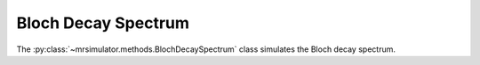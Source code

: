 Bloch Decay Spectrum
--------------------

The :py:class:`~mrsimulator.methods.BlochDecaySpectrum` class simulates the
Bloch decay spectrum.

.. plot::
    :context: close-figs

    from mrsimulator.methods import BlochDecaySpectrum

    method = BlochDecaySpectrum(
        channels=["1H"],
        rotor_frequency=12500,  # in Hz
        rotor_angle=54.735 * 3.14159 / 180,  # in rad
        magnetic_flux_density=9.4,  # in tesla
        spectral_dimensions=[
            dict(
                count=1024,
                spectral_width=25e3,  # in Hz
                reference_offset=-4e3,  # in Hz
            )
        ],
    )

.. minigallery:: mrsimulator.methods.BlochDecaySpectrum
    :add-heading: Examples using ``BlochDecaySpectrum``
    :heading-level: "
